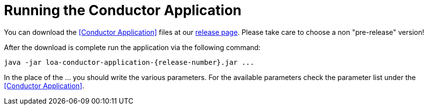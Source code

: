 = Running the Conductor Application

You can download the <<Conductor Application>> files at our https://github.com/bottomless-archive-project/library-of-alexandria/releases[release page]. Please take care to choose a non "pre-release" version!

After the download is complete run the application via the following command:

....
java -jar loa-conductor-application-{release-number}.jar ...
....

In the place of the ... you should write the various parameters. For the available parameters check the parameter list under the <<Conductor Application>>.
